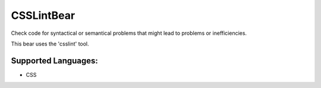 **CSSLintBear**
===============

Check code for syntactical or semantical problems that might lead to
problems or inefficiencies.

This bear uses the 'csslint' tool.

Supported Languages:
-----

* CSS

